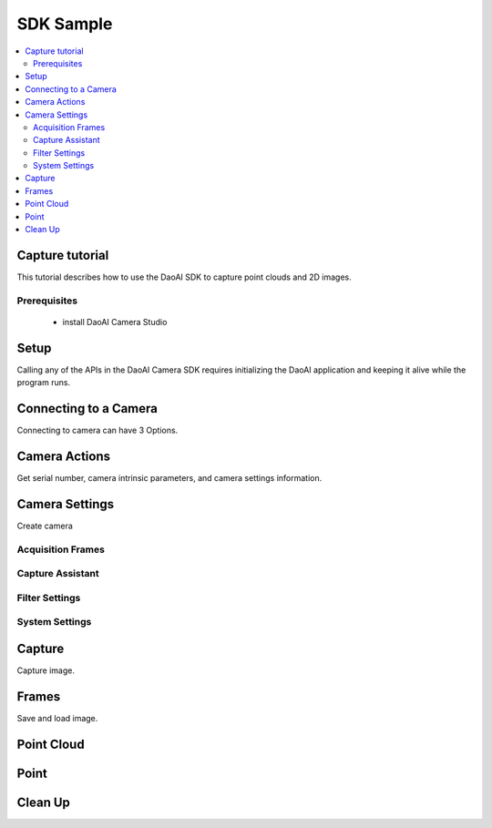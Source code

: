SDK Sample
=================================

.. contents:: 
   :local:


Capture tutorial
---------------------

This tutorial describes how to use the DaoAI SDK to capture point clouds and 2D images.

Prerequisites
~~~~~~~~~~~~~~~~~~~

    - install DaoAI Camera Studio

Setup
------------------

Calling any of the APIs in the DaoAI Camera SDK requires initializing the DaoAI application and keeping it alive while the program runs.

.. tabs::

   .. group-tab:: C++

      .. code-block:: C++
         
         // Setup ==========================================================================================================
         // Declare an error return object to check for errors throughout the application.
         DaoAI::SlcSdkError ret;

         // Create a new DaoAI application instance.
         DaoAI::Application* app = new DaoAI::Application();

         // Specify directory for logging. Logs contain detailed error and process information. 
         std::string logging_directory = "../../Logs/";
         ret = app->startLogging(logging_directory);
         if (hasError(ret)) { return -1; } // Check for errors

         // If using remote cameras, specify remote IP address
         std::string remote_ip = "192.168.1.2";

         // Declare camera map that will be used to fetch all connected DaoAI Cameras.
         std::map<std::string, DaoAI::Camera*> cameras;

         // Get cameras from application. This step must be completed before attempting to connect to any camera.
         ret = app->getCameras(cameras, remote_ip);
         if (hasError(ret)) { return -1; } // Check for errors

         if (cameras.size() == 0) {
            return -1; // Must detect at least one camera.
         }
         std::cout << cameras.size() << " cameras detected." << std::endl;
         for (std::pair<std::string, DaoAI::Camera*> pair : cameras) {
            std::cout << "	" << pair.first << std::endl; // Print serial numbers of detected cameras.
         }

         // Declare pointer to DaoAI Camera object.
         DaoAI::Camera* cam;

   .. group-tab:: C#

      .. code-block:: c#

         // Setup ==========================================================================================================
         // Declare an error return object to check for errors throughout the application.
         DaoAINETError err;

         // Create a new DaoAI application instance.
         Application app = new Application();

         // Specify directory for logging. Logs contain detailed error and process information. 
         string logging_directory = "../../../../../Logs/";

         err = app.startLogging(logging_directory);

         if (HasError(err)) { return; } // Check for errors


         // If using remote cameras, specify remote IP address
         string remote_ip = "192.168.1.2";

         // Declare a dictionary of cameras that will be used to fetch all connected DaoAI Cameras.
         // Dictionaries are included in the Systems.Collections.Generic namespace.
         Dictionary<string, Camera> cameras = new Dictionary<string, Camera>();

         // Get cameras from application. This step must be completed before attempting to connect to any camera.
         err = app.getCameras(ref cameras, remote_ip);
         if (HasError(err)) { return; } // Check for errors

         if (cameras.Count == 0)
         {
               return; // Must detect at least one camera.
         }
         Console.WriteLine(cameras.Count + " cameras detected.");

         foreach (KeyValuePair<string, Camera> pair in cameras)
         {
               Console.WriteLine("   " + pair.Key);  // Print serial numbers of detected cameras.
         }
         
   .. group-tab:: Python

      .. code-block:: python


Connecting to a Camera
------------------------

Connecting to camera can have 3 Options.

.. tabs::

   .. group-tab:: C++

      .. code-block:: C++

         // Connecting to a camera =========================================================================================
         // A DaoAI Camera must be connected before it can be used for captures. 
         // OPTION 1: Connecting to the first detected DaoAI Camera.
         ret = app->connectCamera(cam);
         if (hasError(ret)) { return -1; } // Check for errors
         ret = cam->disConnect();
         if (hasError(ret)) { return -1; } // Check for errors

         // OPTION 2: Connect to specific camera by serial number.
         std::string serial_num = cameras.begin()->first; // Grab serial number from first camera in map.
         // Method A
         ret = app->connectCamera(serial_num, cam);
         if (hasError(ret)) { return -1; } // Check for errors
         ret = app->disconnectCamera(serial_num); // Can also disconnect cam by serial number.
         if (hasError(ret)) { return -1; } // Check for errors
         // Method B
         cam = cameras[serial_num];
         ret = cam->connect();
         if (hasError(ret)) { return -1; } // Check for errors
         ret = app->disconnectCamera(serial_num);
         if (hasError(ret)) { return -1; } // Check for errors

         // OPTION 3: Connecting any camera found in camera map.
         if (cameras.size() > 0) {
            cam = cameras.begin()->second;
         }
         ret = cam->connect();
         if (hasError(ret)) { return -1; } // Check for errors

   .. group-tab:: C#

      .. code-block:: c#

         // Connecting to a camera =========================================================================================
         // A DaoAI Camera must be connected before it can be used for captures. 
         // OPTION 1: Connecting to the first detected DaoAI Camera.
         err = app.connectCamera(ref cam);
         if (HasError(err)) { return; } // Check for errors
         err = cam.disConnect();
         if (HasError(err)) { return; } // Check for errors

         // OPTION 2: Connect to specific camera by serial number.
         string serial_num = cameras.Keys.First(); // Grab serial number from first camera in dictionary.
               // Method A
         err = app.connectCamera(serial_num, ref cam);
         if (HasError(err)) { return; } // Check for errors
         err = cam.disConnect();
         if (HasError(err)) { return; } // Check for errors
               // Method B
         cam = cameras[serial_num];
         err = cam.connect();
         if (HasError(err)) { return; } // Check for errors
         err = cam.disConnect();
         if (HasError(err)) { return; } // Check for errors

         // OPTION 3: Connecting any camera found in camera map.
         if (cameras.Count > 0)
         {
               cam = cameras.Values.First();
         }
         err = cam.connect();
         if (HasError(err)) { return; } // Check for errors

   .. group-tab:: Python

      .. code-block:: python


Camera Actions
-----------------

Get serial number, camera intrinsic parameters, and camera settings information.

.. tabs::

   .. group-tab:: C++

      .. code-block:: C++

         // Camera Actions =================================================================================================
         // Some camera actions will require the camera to be connected, be sure to check documentation and error messages.
         // Check if a camera is connected.
         if (!cam->isConnected()) {
            return -1;
         }

         // Get serial number of this camera.
         serial_num = cam->getSerialNumber();
         std::cout << "Serial number of connected camera is " << serial_num << std::endl;

         // Get camera intrinsic parameters.
         std::vector<float> intrinsic_params;
         ret = cam->getIntrinsicParam(intrinsic_params);
         if (hasError(ret)) { return -1; } // Check for errors

         // Get current settings used by this camera.
         DaoAI::Settings settings = cam->getSettings();

   .. group-tab:: C#

      .. code-block:: c#

         // Camera Actions =================================================================================================
         // Some camera actions will require the camera to be connected, be sure to check documentation and error messages.
         // Check if a camera is connected.
         if (!cam.isConnected())
         {
               return;
         }

         // Get serial number of this camera.
         serial_num = cam.getSerialNumber();
         Console.WriteLine("Serial number of connected camera is " + serial_num);

         // Get camera intrinsic parameters.
         float[] intrinsic_params = new float[] { };
         err = cam.getIntrinsicParam(ref intrinsic_params);
         if (HasError(err)) { return; } // Check for errors

         // Get current settings used by this camera.
         Settings settings = cam.getSettings();

   .. group-tab:: Python

      .. code-block:: python

Camera Settings
-------------------

Create camera

.. tabs::

   .. group-tab:: C++

      .. code-block:: C++

         // Camera Settings ================================================================================================
         // DaoAI Settings can be used with a camera to tweak parameters during capture and the reconstruction process.
         DaoAI::Settings new_settings;
         int icurr, imin, imax; // Use these to inquire integer settings.
         double dcurr, dmin, dmax; // Use these to inquire double settings.
         bool bcurr; // Use this to inquire boolean settings.
         std::string scurr; // Use this to inquire string settings.
         bool is_enabled; // Use this to check if a setting is enabled.
         int inewval; // Use this to set a new integer value to a setting.
         double dnewval; // Use this to set a new double value to a setting.
         bool bnewval; // Use this to set a new boolean value to a setting.
         // Creating new empty Camera Settings
         new_settings = DaoAI::Settings();
         // Loading existing Camera Settings from file.
         std::string path_to_settings = "../../Examples/sample_settings.cfg";
         new_settings = DaoAI::Settings(path_to_settings);
         // Cloning settings
         new_settings = DaoAI::Settings(settings);

   .. group-tab:: C#

      .. code-block:: c#

         // Camera Settings ================================================================================================
         // DaoAI Settings can be used with a camera to tweak parameters during capture and the reconstruction process.
         Settings new_settings;
         int icurr = -1, imin = -1, imax = -1; // Use these to inquire integer settings.
         double dcurr = -1.0, dmin = -1.0, dmax = -1.0; // Use these to inquire double settings.
         bool bcurr = false; // Use this to inquire boolean settings.
         string scurr = ""; // Use this to inquire string settings.
         bool is_enabled = false; // Use this to check if a setting is enabled.
         int inewval = 0; // Use this to set a new integer value to a setting.
         double dnewval = 0.0; // Use this to set a new double value to a setting.
         bool bnewval = true ; // Use this to set a new boolean value to a setting.
         
         // Creating new empty Camera Settings
         new_settings = new Settings();
         // Loading existing Camera Settings from file.
         string path_to_settings = "../../../../../Examples/sample_settings.cfg";
         new_settings = new Settings(path_to_settings);
         // Cloning settings
         new_settings = new Settings(settings);

   .. group-tab:: Python

      .. code-block:: python


Acquisition Frames
~~~~~~~~~~~~~~~~~~~~~~~

.. tabs::

   .. group-tab:: C++

      .. code-block:: C++

         // Acquisition Frames
         // Acquisition frames specify parameters to be used during image capture. A settings object can support up to 10.
         //     Each acquisition frame has three modififiable parameters: Brightness, Gain and ExposureStop.
         //     See documentation for details.
         DaoAI::AcquisitionFrame af;

         // Create default AcquisitionFrame
         af = DaoAI::AcquisitionFrame();

         // Create AcquisitionFrame with initial values
         int brightness = 3;
         double gain = 2.0;
         int exposure_stop = -1;
         af = DaoAI::AcquisitionFrame(brightness, gain, exposure_stop);

         // View the current value and acceptable bounds for any AcquisitionFrame parameter.
         ret = af.inquireSetting(DaoAI::AcquisitionFrame::ExposureStop, icurr, imin, imax);
         if (hasError(ret)) { return -1; } // Check for errors
         std::cout << "Current exposure stop: " << icurr << ". Exposure stop can be configured to any value between " << imin << " - " << imax << std::endl;
         ret = af.inquireSetting(DaoAI::AcquisitionFrame::ExposureStop, icurr); // Inquire only current value.
         if (hasError(ret)) { return -1; } // Check for errors

         // Configure any AcquisitionFrame parameter to a custom value.
         ret = af.configureSetting(DaoAI::AcquisitionFrame::ExposureStop, 2);
         if (hasError(ret)) { return -1; } // Check for errors

         // Double parameters can also be retreived and modified with double values.
         ret = af.inquireSetting(DaoAI::AcquisitionFrame::Gain, dcurr, dmin, dmax);
         if (hasError(ret)) { return -1; } // Check for errors
         std::cout << "Current gain: " << dcurr << ". Gain can be configured to any value between " << dmin << " - " << dmax << std::endl;
         ret = af.inquireSetting(DaoAI::AcquisitionFrame::Gain, dcurr); // Inquire only current value.
         if (hasError(ret)) { return -1; } // Check for errors

         ret = af.configureSetting(DaoAI::AcquisitionFrame::Gain, 2);
         if (hasError(ret)) { return -1; } // Check for errors

         // Using the incorrect type to configure or inquire a parameter will be successful but will return a warning.
         ret = af.inquireSetting(DaoAI::AcquisitionFrame::Gain, icurr, imin, imax);
         if (hasError(ret)) { return -1; } // Check for errors
         std::cout << ret.details() << std::endl; // Warning about possible data loss, attempting to read double as int.
         dnewval = 1.5;
         ret = af.configureSetting(DaoAI::AcquisitionFrame::ExposureStop, dnewval);
         if (hasError(ret)) { return -1; } // Check for errors
         std::cout << ret.details() << std::endl; // Warning about possible data loss, attempting to set int with double.

         // Add acquisition frame to settings. 
         int index; // Index of added acquisition frame.
         ret = new_settings.addAcquisitionFrame(af, index);
         if (hasError(ret)) { return -1; } // Check for errors

         // Get acquisition frame
         DaoAI::AcquisitionFrame returned_af;
         ret = new_settings.getAcquisitionFrame(returned_af, 1);
         if (hasError(ret)) { return -1; } // Check for errors

         // Delete acquisition frame at index.
         ret = new_settings.deleteAcquisitionFrame(index);
         if (hasError(ret)) { return -1; } // Check for errors

         // Add acquisition frame without getting index.
         ret = new_settings.addAcquisitionFrame(af);
         if (hasError(ret)) { return -1; } // Check for errors

         // Modify and replace the acquisition frame at index 1.
         ret = af.configureSetting(DaoAI::AcquisitionFrame::Brightness, 2);
         if (hasError(ret)) { return -1; } // Check for errors
         ret = new_settings.modifyAcquisitionFrame(af, 1);
         if (hasError(ret)) { return -1; } // Check for errors

         std::map<int, DaoAI::AcquisitionFrame> mofaf;
         // Get copy of entire map of acquisition frames.
         ret = new_settings.getAcquisitionFrames(mofaf);
         if (hasError(ret)) { return -1; } // Check for errors

         // Set map of acquisition frames to settings.
         mofaf[1] = DaoAI::AcquisitionFrame(1, 0, 1);
         mofaf[2] = DaoAI::AcquisitionFrame(2, 2, 2);
         ret = new_settings.setAcquisitionFrames(mofaf);
         if (hasError(ret)) { return -1; } // Check for errors

   .. group-tab:: C#

      .. code-block:: c#

         // Acquisition Frames
         // Acquisition frames specify parameters to be used during image capture. A settings object can support up to 10.
         //     Each acquisition frame has three modififiable parameters: Brightness, Gain and ExposureStop.
         //     See documentation for details.
         AcquisitionFrame af;

         // Create default AcquisitionFrame
         af = new AcquisitionFrame();

         // Create AcquisitionFrame with initial values
         int brightness = 3;
         double gain = 2.0;
         int exposure_stop = -1;
         af = new AcquisitionFrame(brightness, gain, exposure_stop);

         // View the current value and acceptable bounds for any AcquisitionFrame parameter.
         err = af.inquireSetting(AcquisitionFrame.AcquisitionFrameSetting.ExposureStop, ref icurr, ref imin, ref imax);
         if (HasError(err)) { return; } // Check for errors
         Console.WriteLine("Current exposure stop: " + icurr + ". Exposure stop can be configured to any value between " + imin + " - " + imax);
         err = af.inquireSetting(AcquisitionFrame.AcquisitionFrameSetting.ExposureStop, ref icurr); // Inquire only current value.
         if (HasError(err)) { return; } // Check for errors

         // Configure any AcquisitionFrame parameter to a custom value.
         err = af.configureSetting(AcquisitionFrame.AcquisitionFrameSetting.ExposureStop, 2);
         if (HasError(err)) { return; } // Check for errors

         // Double parameters can also be retreived and modified with double values.
         err = af.inquireSetting(AcquisitionFrame.AcquisitionFrameSetting.Gain, ref dcurr, ref dmin, ref dmax);
         if (HasError(err)) { return; } // Check for errors
         Console.WriteLine("Current gain: " + dcurr + ". Gain can be configured to any value between " + dmin + " - " + dmax);
         err = af.inquireSetting(AcquisitionFrame.AcquisitionFrameSetting.Gain, ref dcurr); // Inquire only current value.
         if (HasError(err)) { return; } // Check for errors

         err = af.configureSetting(AcquisitionFrame.AcquisitionFrameSetting.Gain, 2.1);
         if (HasError(err)) { return; } // Check for errors

         // Using the incorrect type to configure or inquire a parameter will be successful but will return a warning.
         err = af.inquireSetting(AcquisitionFrame.AcquisitionFrameSetting.Gain, ref icurr, ref imin, ref imax);
         if (HasError(err)) { return; } // Check for errors
         Console.WriteLine(err.details()); // Warning about possible data loss, attempting to read double as int.
         dnewval = 1.5;
         err = af.configureSetting(AcquisitionFrame.AcquisitionFrameSetting.ExposureStop, dnewval);
         if (HasError(err)) { return; } // Check for errors
         Console.WriteLine(err.details()); // Warning about possible data loss, attempting to set int with double.

         // Add acquisition frame to settings. 
         int index = -1; // Index of added acquisition frame.
         err = new_settings.addAcquisitionFrame(af, ref index);
         if (HasError(err)) { return; } // Check for errors

         // Get acquisition frame
         AcquisitionFrame returned_af = new AcquisitionFrame();
         err = new_settings.getAcquisitionFrame(ref returned_af, 1);
         if (HasError(err)) { return; } // Check for errors

         // Delete acquisition frame at index.
         err = new_settings.deleteAcquisitionFrame(index);
         if (HasError(err)) { return; } // Check for errors

         // Add acquisition frame without getting index.
         err = new_settings.addAcquisitionFrame(af);
         if (HasError(err)) { return; } // Check for errors

         // Modify and replace the acquisition frame at index 1.
         err = af.configureSetting(AcquisitionFrame.AcquisitionFrameSetting.Brightness, 2);
         if (HasError(err)) { return; } // Check for errors
         err = new_settings.modifyAcquisitionFrame(af, 1);
         if (HasError(err)) { return; } // Check for errors

         Dictionary<int, AcquisitionFrame> mofaf = new Dictionary<int, AcquisitionFrame>();
         // Get copy of entire dictionary of acquisition frames currently saved in settings.
         err = new_settings.getAcquisitionFrames(ref mofaf);
         if (HasError(err)) { return; } // Check for errors

         // Set map of acquisition frames to settings. Remember that the acquisition frame dictionary is one-indexed.
         mofaf[1] = new AcquisitionFrame(1, 0, 1);
         mofaf[2] = new AcquisitionFrame(2, 2, 2);
         err = new_settings.setAcquisitionFrames(mofaf);
         if (HasError(err)) { return; } // Check for errors

   .. group-tab:: Python

      .. code-block:: python

Capture Assistant
~~~~~~~~~~~~~~~~~~~~

.. tabs::

   .. group-tab:: C++

      .. code-block:: C++

         // Capture Assistant
         // Analyze scene and generate acquisition frame settings, the total time for all acquisition frames will be less than the time budget. 
         //		The higher time budget is, the more acquisition frames will be generated.
         std::map<int, DaoAI::AcquisitionFrame> ca_mofaf;
         ret = cam->captureAssistant(1.0, ca_mofaf);  // Generate a map of acquisition frames with time budget of 1 sec.
         if (hasError(ret)) { return -1; }
         ret = new_settings.setAcquisitionFrames(ca_mofaf);  // Set the generated acquisition frames to camera settings
         if (hasError(ret)) { return -1; }
         ret = cam->setSettings(new_settings);  // Apply the camera settings to camera
         if (hasError(ret)) { return -1; }
         DaoAI::Frame ca_frm;
         ret = cam->capture(ca_frm);  // Capture point cloud
         if (hasError(ret)) { return -1; }

   .. group-tab:: C#

      .. code-block:: c#

         // Capture Assistant
         // Analyze scene and generate acquisition frame settings, the total time for all acquisition frames will be less than the time budget. 
         //		The higher time budget is, the more acquisition frames will be generated.
         Dictionary<int, AcquisitionFrame> ca_mofaf = new Dictionary<int, AcquisitionFrame>();
         err = cam.captureAssistant(1.0, ref ca_mofaf);  // Generate a map of acquisition frames with time budget of 1 sec.
         if (HasError(err)) { return; }
         err = new_settings.setAcquisitionFrames(ca_mofaf);  // Set the generated acquisition frames to camera settings
         if (HasError(err)) { return; }
         err = cam.setSettings(new_settings);  // Apply the camera settings to camera
         if (HasError(err)) { return; }
         Frame ca_frm = new Frame();
         err = cam.capture(ref ca_frm);  // Capture point cloud
         if (HasError(err)) { return; }

   .. group-tab:: Python

      .. code-block:: python


Filter Settings
~~~~~~~~~~~~~~~~~~~~

.. tabs::

   .. group-tab:: C++

      .. code-block:: C++

         // Filter Settings
         // Filter settings specify parameters that are used during 3D reconstruction. For a full list of filter settings 
         //      and their descriptions consult settings.h and the documentation.
         // Enable or Disable filter settings. 
         ret = new_settings.enableFilterSetting(DaoAI::Settings::OutlierThreshold, true); // Enable outlier filter
         if (hasError(ret)) { return -1; } // Check for errors
         ret = new_settings.enableFilterSetting(DaoAI::Settings::GaussianFilter, false); // Disable gaussian filter
         if (hasError(ret)) { return -1; } // Check for errors
         ret = new_settings.enableFilterSetting(DaoAI::Settings::FillGaps, true); // Enable Fill Gaps
         if (hasError(ret)) { return -1; } // Check for errors

         // Check if a filter setting is enabled.
         ret = new_settings.checkEnableFilterSetting(DaoAI::Settings::OutlierThreshold, is_enabled); // Check if outlier filter is enabled.
         if (hasError(ret)) { return -1; } // Check for errors
         if (is_enabled) { std::cout << "Outlier filter is enabled!" << std::endl; }
         ret = new_settings.checkEnableFilterSetting(DaoAI::Settings::GaussianFilter, is_enabled); // Check if gaussian filter is enabled.
         if (hasError(ret)) { return -1; } // Check for errors
         if (is_enabled) { std::cout << "Gaussian filter is enabled!" << std::endl; }
         ret = new_settings.checkEnableFilterSetting(DaoAI::Settings::FillGaps, is_enabled); // Enable Fill Gaps
         if (hasError(ret)) { return -1; } // Check for errors
         if (is_enabled) { std::cout << "Fill gaps is enabled!" << std::endl; }

         // Get the current value and valid range of a filter setting.
         ret = new_settings.inquireFilterSetting(DaoAI::Settings::OutlierThreshold, dcurr, dmin, dmax);
         if (hasError(ret)) { return -1; } // Check for errors
         std::cout << "Outlier threshold filter has a current value of " << dcurr << ", with a valid range of " << dmin << " - " << dmax << std::endl;
         ret = new_settings.inquireFilterSetting(DaoAI::Settings::OutlierThreshold, dcurr); // Can also get current value without checking range.
         if (hasError(ret)) { return -1; } // Check for errors
         ret = new_settings.inquireFilterSetting(DaoAI::Settings::GaussianFilter, icurr, imin, imax);
         if (hasError(ret)) { return -1; } // Check for errors
         std::cout << "Gaussian filter has a current value of " << icurr << ", with a valid range of " << imin << " - " << imax << std::endl;
         ret = new_settings.inquireFilterSetting(DaoAI::Settings::GaussianFilter, icurr); // Can also get current value without checking range.
         if (hasError(ret)) { return -1; } // Check for errors
         ret = new_settings.inquireFilterSetting(DaoAI::Settings::FillGaps, bcurr);
         if (hasError(ret)) { return -1; } // Check for errors

         // Configure a filter setting.
         inewval = 2;
         dnewval = 3.4;
         bnewval = true;
         ret = new_settings.configureFilterSetting(DaoAI::Settings::OutlierThreshold, dnewval);
         if (hasError(ret)) { return -1; } // Check for errors
         ret = new_settings.configureFilterSetting(DaoAI::Settings::GaussianFilter, inewval);
         if (hasError(ret)) { return -1; } // Check for errors
         ret = new_settings.configureFilterSetting(DaoAI::Settings::FillXFirst, bnewval);
         if (hasError(ret)) { return -1; } // Check for errors

         // For numeric filter settings, using a type mismatch getter or setter will work successfully but issue a warning.
         ret = new_settings.inquireFilterSetting(DaoAI::Settings::OutlierThreshold, icurr);
         if (hasError(ret)) { return -1; } // Expect no error (status = DaoAI::SlcSdkSuccess)
         std::cout << ret.details() << std::endl; // Print warning message for using int value to retrieve a double parameter.
         dnewval = 1.5;
         ret = new_settings.inquireFilterSetting(DaoAI::Settings::GaussianFilter, dnewval);
         if (hasError(ret)) { return -1; } // Expect no error (status = DaoAI::SlcSdkSuccess)
         std::cout << ret.details() << std::endl; // Print warning message for using double value to set an integer parameter.


   .. group-tab:: C#

      .. code-block:: c#

         // Filter Settings
         // Filter settings specify parameters that are used during 3D reconstruction. For a full list of filter settings 
         //      and their descriptions consult settings.h and the documentation.
         // Enable or Disable filter settings. 
         err = new_settings.enableFilterSetting(Settings.FilterSetting.OutlierThreshold, true); // Enable outlier filter
         if (HasError(err)) { return; } // Check for errors
         err = new_settings.enableFilterSetting(Settings.FilterSetting.GaussianFilter, false); // Disable gaussian filter
         if (HasError(err)) { return; } // Check for errors
         err = new_settings.enableFilterSetting(Settings.FilterSetting.FillGaps, true); // Enable Fill Gaps
         if (HasError(err)) { return; } // Check for errors

         // Check if a filter setting is enabled.
         err = new_settings.checkEnableFilterSetting(Settings.FilterSetting.OutlierThreshold, ref is_enabled); // Check if outlier filter is enabled.
         if (HasError(err)) { return; } // Check for errors
         if (is_enabled) { Console.WriteLine("Outlier filter is enabled!"); }
         err = new_settings.checkEnableFilterSetting(Settings.FilterSetting.GaussianFilter, ref is_enabled); // Check if gaussian filter is enabled.
         if (HasError(err)) { return; } // Check for errors
         if (is_enabled) { Console.WriteLine("Gaussian filter is enabled!" ); }
         err = new_settings.checkEnableFilterSetting(Settings.FilterSetting.FillGaps, ref is_enabled); // Enable Fill Gaps
         if (HasError(err)) { return; } // Check for errors
         if (is_enabled) { Console.WriteLine("Fill gaps is enabled!"); }

         // Get the current value and valid range of a filter setting.
         err = new_settings.inquireFilterSetting(Settings.FilterSetting.OutlierThreshold, ref dcurr, ref dmin, ref dmax);
         if (HasError(err)) { return; } // Check for errors
         Console.WriteLine("Outlier threshold filter has a current value of " + dcurr + ", with a valid range of " + dmin + " - " + dmax);
         err = new_settings.inquireFilterSetting(Settings.FilterSetting.OutlierThreshold, ref dcurr); // Can also get current value without checking range.
         if (HasError(err)) { return; } // Check for errors
         err = new_settings.inquireFilterSetting(Settings.FilterSetting.GaussianFilter, ref icurr, ref imin, ref imax);
         if (HasError(err)) { return; } // Check for errors
         Console.WriteLine("Gaussian filter has a current value of " + icurr + ", with a valid range of " + imin + " - " + imax);
         err = new_settings.inquireFilterSetting(Settings.FilterSetting.GaussianFilter, ref icurr); // Can also get current value without checking range.
         if (HasError(err)) { return; } // Check for errors
         err = new_settings.inquireFilterSetting(Settings.FilterSetting.FillGaps, ref bcurr);
         if (HasError(err)) { return; } // Check for errors

         // Configure a filter setting.
         inewval = 2;
         dnewval = 3.4;
         bnewval = true;
         err = new_settings.configureFilterSetting(Settings.FilterSetting.OutlierThreshold, dnewval);
         if (HasError(err)) { return; } // Check for errors
         err = new_settings.configureFilterSetting(Settings.FilterSetting.GaussianFilter, inewval);
         if (HasError(err)) { return; } // Check for errors
         err = new_settings.configureFilterSetting(Settings.FilterSetting.FillXFirst, bnewval);
         if (HasError(err)) { return; } // Check for errors

         // For numeric filter settings, using a type mismatch getter or setter will work successfully but issue a warning.
         err = new_settings.inquireFilterSetting(Settings.FilterSetting.OutlierThreshold, ref icurr);
         if (HasError(err)) { return; } // Expect no error (status = SlcSdkSuccess)
         Console.WriteLine(err.details()); // Print warning message for using int value to retrieve a double parameter.
         dnewval = 1.5;
         err = new_settings.configureFilterSetting(Settings.FilterSetting.GaussianFilter, dnewval);
         if (HasError(err)) { return; } // Expect no error (status = SlcSdkSuccess)
         Console.WriteLine(err.details()); // Print warning message for using double value to set an integer parameter.

   .. group-tab:: Python

      .. code-block:: python

System Settings
~~~~~~~~~~~~~~~~~~~~

.. tabs::

   .. group-tab:: C++

      .. code-block:: C++

         // System Settings
         // System settings are miscellaneous parameters that describe and affect the DaoAI System. For a full list of system  
         //      settings and their descriptions consult settings.h and the documentation.
         //      NOTE: Many of these system settings are read-only, and may not be accurate for current camera system 
         //            unless getting the updated settings object directly from a camera [DaoAI::Camera.getSettings()].
         // Enable or Disable System Setting
         ret = new_settings.configureSystemSetting(DaoAI::Settings::ExtraWhitePatternEnable, false);
         if (hasError(ret)) { return -1; } // Check for errors
         ret = new_settings.configureSystemSetting(DaoAI::Settings::TemperatureRegulationEnable, true);
         if (hasError(ret)) { return -1; } // Check for errors

         // Check if a system setting is enabled.
         ret = new_settings.checkEnableSystemSetting(DaoAI::Settings::ExtraWhitePatternEnable, is_enabled);
         if (hasError(ret)) { return -1; } // Check for errors
         if (is_enabled) { std::cout << "Extra white pattern is enabled!" << std::endl; }
         ret = new_settings.checkEnableSystemSetting(DaoAI::Settings::TemperatureRegulationEnable, is_enabled);
         if (hasError(ret)) { return -1; } // Check for errors
         if (is_enabled) { std::cout << "Temperature regulation is enabled!" << std::endl; }

         // Get the current value of a system setting.
         ret = new_settings.inquireSystemSetting(DaoAI::Settings::GPUAvailable, bcurr);
         if (hasError(ret)) { return -1; } // Check for errors
         if (bcurr) { std::cout << "GPU is Available on your system!" << std::endl; }
         ret = new_settings.inquireSystemSetting(DaoAI::Settings::CameraModel, scurr);
         if (hasError(ret)) { return -1; } // Check for errors
         std::cout << "This camera has model " << scurr << std::endl;

         // Save and export settings.
         std::string save_settings_path = "../../Examples/example_setting_save.cfg";
         ret = new_settings.exportSettings(save_settings_path);
         if (hasError(ret)) { return -1; } // Check for errors

   .. group-tab:: C#

      .. code-block:: c#

        // System Settings
        // System settings are miscellaneous parameters that describe and affect the DaoAI System. For a full list of system  
        //      settings and their descriptions consult settings.h and the documentation.
        //      NOTE: Many of these system settings are read-only, and may not be accurate for current camera system 
        //            unless getting the updated settings object directly from a camera [Camera.getSettings()].
        // Enable or Disable System Setting
        err = new_settings.configureSystemSetting(Settings.SystemSetting.ExtraWhitePatternEnable, false);
        if (HasError(err)) { return; } // Check for errors

        // Check if a system setting is enabled.
        err = new_settings.checkEnableSystemSetting(Settings.SystemSetting.ExtraWhitePatternEnable, ref is_enabled);
        if (HasError(err)) { return; } // Check for errors
        if (is_enabled) { Console.WriteLine("Extra white pattern is enabled!"); }
        err = new_settings.checkEnableSystemSetting(Settings.SystemSetting.TemperatureRegulationEnable, ref is_enabled);
        if (HasError(err)) { return; } // Check for errors
        if (is_enabled) { Console.WriteLine("Temperature regulation is enabled!"); }

        // Get the current value of a system setting.
        err = new_settings.inquireSystemSetting(Settings.SystemSetting.GPUAvailable, ref bcurr);
        if (HasError(err)) { return; } // Check for errors
        if (bcurr) { Console.WriteLine("GPU is Available on your system!"); }
        err = new_settings.inquireSystemSetting(Settings.SystemSetting.CameraModel, ref scurr);
        if (HasError(err)) { return; } // Check for errors
        Console.WriteLine("This camera has model " + scurr);

        // Save and export settings.
        string save_settings_path = "../../../../../Examples/example_setting_save.cfg";
        err = new_settings.exportSettings(save_settings_path);
        if (HasError(err)) { return; } // Check for errors

   .. group-tab:: Python

      .. code-block:: python

Capture
------------------

Capture image.

.. tabs::

   .. group-tab:: C++

      .. code-block:: C++

         // Camera Captures ================================================================================================
         // Declare a DaoAI Frame object to which capture data will be written
         DaoAI::Frame frm;
         // Capture with default settings (assuming no settings has been set to camera).
         ret = cam->capture(frm);
         if (hasError(ret)) { return -1; } // Check for errors

         // Capture with custom settings
         // OPTION 1: Capture with settings. Settings saved by camera for future captures.
         ret = cam->capture(new_settings, frm);
         if (hasError(ret)) { return -1; } // Check for errors
         // OPTION 2: Set settings object to camera to use in capture.
         ret = cam->setSettings(new_settings);
         if (hasError(ret)) { return -1; } // Check for errors
         ret = cam->capture(frm);
         if (hasError(ret)) { return -1; } // Check for errors
         // OPTION 3: Load settings from file to camera to use in capture.
         ret = cam->setSettings("../../Examples/sample_settings.cfg");
         if (hasError(ret)) { return -1; } // Check for errors
         ret = cam->capture(frm);
         if (hasError(ret)) { return -1; } // Check for errors

         // Use HDR image as captured frame's color
         ret = new_settings.enableFilterSetting(DaoAI::Settings::ShowHDR, true);
         if (hasError(ret)) { return -1; }
         ret = cam->setSettings(new_settings);
         if (hasError(ret)) { return -1; }
         ret = cam->capture(frm);
         if (hasError(ret)) { return -1; }
         // Use the first acquisition frame image as captured frame's color
         ret = new_settings.enableFilterSetting(DaoAI::Settings::ShowHDR, false);
         if (hasError(ret)) { return -1; }
         ret = cam->setSettings(new_settings);
         if (hasError(ret)) { return -1; }
         ret = cam->capture(frm);
         if (hasError(ret)) { return -1; }

         // Enable computation using local GPU (for BP-AMR and USB interface 3D cameras only)
         ret = cam->enableGPU(true);
         if (hasError(ret)) { return -1; }
         ret = cam->capture(frm);
         if (hasError(ret)) { return -1; }
         // Disable computation using local GPU, use CPU instead (for BP-AMR and USB interface 3D cameras only)
         ret = cam->enableGPU(false);
         if (hasError(ret)) { return -1; }
         ret = cam->capture(frm);
         if (hasError(ret)) { return -1; }

         // Enable temperature regulation
         ret = cam->enableTempRegulation(true);
         if (hasError(ret)) { return -1; }
         // Disable temperature regulation
         ret = cam->enableTempRegulation(false);
         if (hasError(ret)) { return -1; }

   .. group-tab:: C#

      .. code-block:: c#

         // Camera Captures ================================================================================================
         // Declare a DaoAI Frame object to which capture data will be written
         Frame frm = new Frame();
         // Capture with default settings (assuming no settings has been set to camera).
         err = cam.capture(ref frm);
         if (HasError(err)) { return; } // Check for errors

         // Capture with custom settings
         // OPTION 1: Capture with settings. Settings saved by camera for future captures.
         err = cam.capture(new_settings, ref frm);
         if (HasError(err)) { return; } // Check for errors
         // OPTION 2: Set settings object to camera to use in capture.
         err = cam.setSettings(new_settings);
         if (HasError(err)) { return; } // Check for errors
         err = cam.capture(ref frm);
         if (HasError(err)) { return; } // Check for errors
         // OPTION 3: Load settings from file to camera to use in capture.
         err = cam.setSettings("../../../../../Examples/sample_settings.cfg");
         if (HasError(err)) { return; } // Check for errors
         err = cam.capture(ref frm);
         if (HasError(err)) { return; } // Check for errors

         // Use HDR image as captured frame's color
         err = new_settings.enableFilterSetting(Settings.FilterSetting.ShowHDR, true);
         if (HasError(err)) { return; }
         err = cam.setSettings(new_settings);
         if (HasError(err)) { return; }
         err = cam.capture(ref frm);
         if (HasError(err)) { return; }
         // Use the first acquisition frame image as captured frame's color
         err = new_settings.enableFilterSetting(Settings.FilterSetting.ShowHDR, false);
         if (HasError(err)) { return; }
         err = cam.setSettings(new_settings);
         if (HasError(err)) { return; }
         err = cam.capture(ref frm);
         if (HasError(err)) { return; }
         // Check if local GPU is available
         Settings temp_settings = cam.getSettings();
         bool is_available = false;
         err = temp_settings.inquireSystemSetting(Settings.SystemSetting.GPUAvailable, ref is_available);
         if (HasError(err)) { return; }
         // Enable computation using local GPU (for BP-AMR and USB interface 3D cameras only)
         if (is_available)
         {
            err = cam.enableGPU(true);
            if (HasError(err)) { return; }
            err = cam.capture(ref frm);
            if (HasError(err)) { return; }
         }
         // Disable computation using local GPU, use CPU instead (for BP-AMR and USB interface 3D cameras only)
         if (is_available)
         {
            err = cam.enableGPU(false);
            if (HasError(err)) { return; }
            err = cam.capture(ref frm);
            if (HasError(err)) { return; }
         }
         // Enable temperature regulation
         err = cam.enableTempRegulation(true);
         if (HasError(err)) { return; }
         // Disable temperature regulation
         err = cam.enableTempRegulation(false);
         if (HasError(err)) { return; }

   .. group-tab:: Python

      .. code-block:: python

Frames
--------------

Save and load image.

.. tabs::

   .. group-tab:: C++

      .. code-block:: C++

         // Frames =========================================================================================================
         DaoAI::Frame new_frame;
         // Create new empty frame
         new_frame = DaoAI::Frame();
         // Copy constructor
         new_frame = DaoAI::Frame(frm);

         // Check if frame has data
         if (!new_frame.isEmpty()) { std::cout << "Success: Frame contains data from 3D capture!" << std::endl; }

         // Save a frame. File extension .dcf is the preferred DaoAI frame format, but saving also supports .pcd and .ply formats.
         std::string save_frame_path = "../../Examples/example_frame_save.dcf";
         ret = new_frame.save(save_frame_path);
         if (hasError(ret)) { return -1; } // Check for errors

         // Load a frame from file. Supports .dcf files.
         ret = new_frame.load("../../Examples/sample_frame.dcf");
         if (hasError(ret)) { return -1; } // Check for errors

         // Get point cloud data.
         DaoAI::PointCloud pcl;
         ret = frm.getPointCloud(pcl);
         if (hasError(ret)) { return -1; } // Check for errors

   .. group-tab:: C#

      .. code-block:: c#

         // Frames =========================================================================================================
         Frame new_frame;
         // Create new empty frame
         new_frame = new Frame();
         // Copy constructor
         new_frame = new Frame(frm);

         // Check if frame has data
         if (!new_frame.isEmpty()) { Console.WriteLine("Success: Frame contains data from 3D capture!"); }

         // Save a frame. File extension .dcf is the preferred DaoAI frame format, but saving also supports .pcd and .ply formats.
         string save_frame_path = "../../../../../Examples/example_frame_save.dcf";
         err = new_frame.save(save_frame_path);
         if (HasError(err)) { return; } // Check for errors

         // Load a frame from file. Supports .dcf files.
         err = new_frame.load("../../../../../Examples/sample_frame.dcf");
         if (HasError(err)) { return; } // Check for errors

         // Get point cloud data.
         PointCloud pcl = new PointCloud();
         err = frm.getPointCloud(ref pcl);
         if (HasError(err)) { return; } // Check for errors

   .. group-tab:: Python

      .. code-block:: python


Point Cloud
------------------

.. tabs::

   .. group-tab:: C++

      .. code-block:: C++

         // Point Cloud ====================================================================================================
         // Point cloud contains the coordinate and color information from the 3D Capture Frame.
         DaoAI::PointCloud new_pcl;
         // Create new point cloud.
         new_pcl = DaoAI::PointCloud(); // Empty point cloud.
         new_pcl = DaoAI::PointCloud(100, 100); // Specify dimensions of created point cloud.
         new_pcl = DaoAI::PointCloud(pcl); // Copy point cloud.
         // Clone a point cloud.
         new_pcl = pcl.clone();
         // Get point cloud structure information.
         int size = new_pcl.getSize();
         int height = new_pcl.getHeight(); // Number of rows.
         int width = new_pcl.getWidth(); // Number of columns.
         if (!new_pcl.isEmpty()) { std::cout << "Point cloud contains capture data!" << std::endl; }
         // Get point cloud data information.
         std::vector<float> x_values = new_pcl.getVecX(); // 2D vector of all the x-coordinates in the point cloud.
         std::vector<float> y_values = new_pcl.getVecX(); // 2D vector of all the y-coordinates in the point cloud.
         std::vector<float> z_values = new_pcl.getVecX(); // 2D vector of all the z-coordinates in the point cloud.
         std::vector<float> confident_values = new_pcl.getVecConfident(); // 2D vector of point cloud confidence values.
         std::vector<uint32_t> rgba_values = new_pcl.getVecRgba(); // 2D vector of all the RGBA values in the point cloud. 0xAARRGGBB format.
         std::vector<uint8_t> r_values = new_pcl.getVecR(); // 2D vector of all the r-values in the point cloud.
         std::vector<uint8_t> g_values = new_pcl.getVecG(); // 2D vector of all the g-values in the point cloud.
         std::vector<uint8_t> b_values = new_pcl.getVecB(); // 2D vector of all the b-values in the point cloud.
         std::vector<uint8_t> a_values = new_pcl.getVecA(); // 2D vector of all the a-values in the point cloud.
         // Get individual point from point cloud. 
         DaoAI::Point pt;
         int idx = rand() % size;
         pt = new_pcl(idx); // Get any point using a 1D index between [0, size).
         int row = rand() % height; int col = rand() % width;
         pt = new_pcl(row, col); // Get any point using a 2D index pair (row, column).
         // Get pointer to first point in the point cloud.
         DaoAI::Point* first_pt = new_pcl.getDataPtr();

   .. group-tab:: C#

      .. code-block:: c#

         // Point Cloud ====================================================================================================
         // Point cloud contains the coordinate and color information from the 3D Capture Frame.
         PointCloud new_pcl;
         // Create new point cloud.
         new_pcl = new PointCloud(); // Empty point cloud.
         new_pcl = new PointCloud(100, 100); // Specify dimensions of created point cloud.

         // Clone a point cloud.
         new_pcl = pcl.clone();

         // Get point cloud structure information.
         int size = (int) new_pcl.getSize();
         int height = (int) new_pcl.getHeight(); // Number of rows.
         int width = (int) new_pcl.getWidth(); // Number of columns.
         if (!new_pcl.isEmpty()) { Console.WriteLine("Point cloud contains capture data!"); }
         // Get point cloud data information.
         List<float> x_values = new_pcl.getVecX(); // 2D vector of all the x-coordinates in the point cloud.
         List<float> y_values = new_pcl.getVecX(); // 2D vector of all the y-coordinates in the point cloud.
         List<float> z_values = new_pcl.getVecX(); // 2D vector of all the z-coordinates in the point cloud.
         List<float> confident_values = new_pcl.getVecConfident(); // 2D vector of point cloud confidence values.
         List<uint> rgba_values = new_pcl.getVecRgba(); // 2D vector of all the RGBA values in the point cloud. 0xAARRGGBB format.
         List<byte> r_values = new_pcl.getVecR(); // 2D vector of all the r-values in the point cloud.
         List<byte> g_values = new_pcl.getVecG(); // 2D vector of all the g-values in the point cloud.
         List<byte> b_values = new_pcl.getVecB(); // 2D vector of all the b-values in the point cloud.
         List<byte> a_values = new_pcl.getVecA(); // 2D vector of all the a-values in the point cloud.
                                                            // Get individual point from point cloud. 
         Random rnd = new Random();
         int idx = rnd.Next(0, size);

         Point pt;
         pt = new_pcl.getPoint((uint) idx); // Get any point using a 1D index between [0, size).
         int row = rnd.Next(0, height); int col = rnd.Next(0, width);
         pt = new_pcl.getPoint((uint) row, (uint) col); // Get any point using a 2D index pair (row, column).

   .. group-tab:: Python

      .. code-block:: python

Point
------------------

.. tabs::

   .. group-tab:: C++

      .. code-block:: C++

         // Point ==========================================================================================================
         // Point contains the coordinate and color information of an individual point.
         // Get point data.
         float x = pt.getX();
         float y = pt.getY();
         float z = pt.getZ();
         float confident = pt.getConfident();
         uint8_t r = pt.getR();
         uint8_t g = pt.getG();
         uint8_t b = pt.getB();
         uint8_t a = pt.getA();
         uint32_t rgba = pt.getRgba(); // 0xAARRGGBB format (ARGB)
         // Set point data.
         DaoAI::Point new_point;
         new_point.setX(1);
         new_point.setY(2);
         new_point.setZ(3);
         new_point.setConfident(0.4);
         new_point.setRgba(0x00FF0000); // Set to red.
         new_point.setRgb(0x00, 0xFF, 0x00); // Set to green.
         new_point.setRgba(0x00, 0x00, 0xFF, 0x00); // Set to blue.

   .. group-tab:: C#

      .. code-block:: c#

         // Point ==========================================================================================================
         // Point contains the coordinate and color information of an individual point.
         // Get point data.
         float x = pt.getX();
         float y = pt.getY();
         float z = pt.getZ();
         float confident = pt.getConfident();
         byte r = pt.getR();
         byte g = pt.getG();
         byte b = pt.getB();
         byte a = pt.getA();
         uint rgba = pt.getRgba(); // 0xAARRGGBB format (ARGB)
                                       // Set point data.
         Point new_point = new Point();
         new_point.setX(1);
         new_point.setY(2);
         new_point.setZ(3);
         new_point.setConfident(0.4f);
         new_point.setRgba(0x00FF0000); // Set to red.
         new_point.setRgb(0x00, 0xFF, 0x00); // Set to green.
         new_point.setRgba(0x00, 0x00, 0xFF, 0x00); // Set to blue.

   .. group-tab:: Python

      .. code-block:: python

Clean Up
-----------

.. tabs::

   .. group-tab:: C++

      .. code-block:: C++

         // Clean Up =======================================================================================================
         ret = cam->disConnect();
         if (hasError(ret)) { return -1; } // Check for errors
         delete cam;

         ret = app->stopLogging();
         if (hasError(ret)) { return -1; } // Check for errors

         std::cout << "End of sample program!" << std::endl;
         return 1;

   .. group-tab:: C#

      .. code-block:: c#

         // Clean Up =======================================================================================================
         err = cam.disConnect();
         if (HasError(err)) { return; } // Check for errors

         err = app.stopLogging();
         if (HasError(err)) { return; } // Check for errors

         Console.WriteLine("End of sample program!");
         
         System.Threading.Thread.Sleep(20000);

   .. group-tab:: Python

      .. code-block:: python